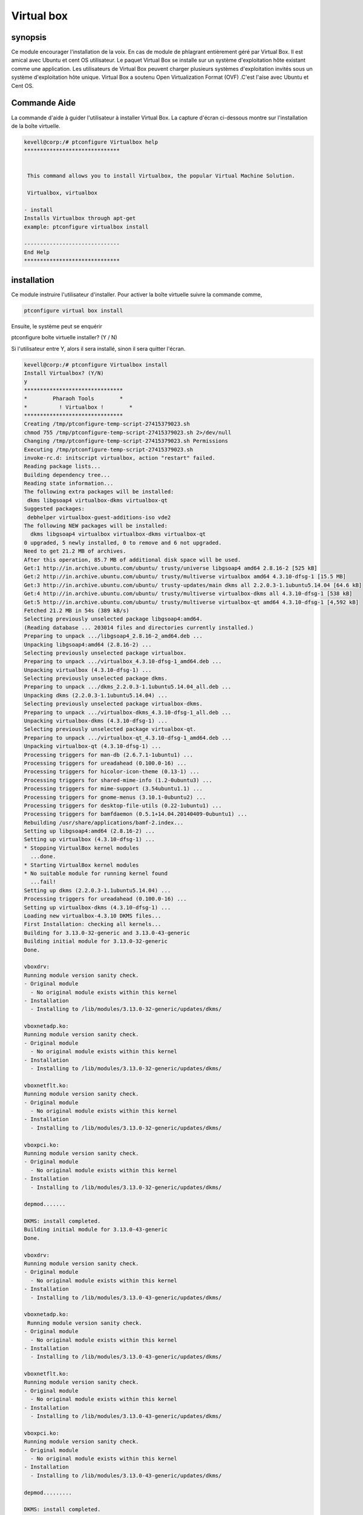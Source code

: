 ==============
Virtual box
==============

synopsis
-----------

Ce module encourager l'installation de la voix. En cas de module de phlagrant entièrement géré par Virtual Box. Il est amical avec Ubuntu et cent OS utilisateur. Le paquet Virtual Box se installe sur un système d'exploitation hôte existant comme une application. Les utilisateurs de Virtual Box peuvent charger plusieurs systèmes d'exploitation invités sous un système d'exploitation hôte unique. Virtual Box a soutenu Open Virtualization Format (OVF) .C'est l'aise avec Ubuntu et Cent OS.

Commande Aide
-------------

La commande d'aide à guider l'utilisateur à installer Virtual Box. La capture d'écran ci-dessous montre sur l'installation de la boîte virtuelle.

.. code-block:: bash

	kevell@corp:/# ptconfigure Virtualbox help
	******************************


         This command allows you to install Virtualbox, the popular Virtual Machine Solution.

         Virtualbox, virtualbox

        - install
        Installs Virtualbox through apt-get
        example: ptconfigure virtualbox install

	------------------------------
	End Help
	******************************

installation
----------------

Ce module instruire l'utilisateur d'installer. Pour activer la boîte virtuelle suivre la commande comme,

.. code-block:: bash

	ptconfigure virtual box install

Ensuite, le système peut se enquérir

ptconfigure boîte virtuelle installer? (Y / N)

Si l'utilisateur entre Y, alors il sera installé, sinon il sera quitter l'écran.

.. code-block:: bash

 kevell@corp:/# ptconfigure Virtualbox install
 Install Virtualbox? (Y/N) 
 y
 *******************************
 *        Pharaoh Tools        *
 *          ! Virtualbox !        *
 *******************************
 Creating /tmp/ptconfigure-temp-script-27415379023.sh
 chmod 755 /tmp/ptconfigure-temp-script-27415379023.sh 2>/dev/null
 Changing /tmp/ptconfigure-temp-script-27415379023.sh Permissions
 Executing /tmp/ptconfigure-temp-script-27415379023.sh
 invoke-rc.d: initscript virtualbox, action "restart" failed.
 Reading package lists...
 Building dependency tree...
 Reading state information...
 The following extra packages will be installed:
  dkms libgsoap4 virtualbox-dkms virtualbox-qt
 Suggested packages:
  debhelper virtualbox-guest-additions-iso vde2
 The following NEW packages will be installed:
   dkms libgsoap4 virtualbox virtualbox-dkms virtualbox-qt
 0 upgraded, 5 newly installed, 0 to remove and 6 not upgraded.
 Need to get 21.2 MB of archives.
 After this operation, 85.7 MB of additional disk space will be used.
 Get:1 http://in.archive.ubuntu.com/ubuntu/ trusty/universe libgsoap4 amd64 2.8.16-2 [525 kB]
 Get:2 http://in.archive.ubuntu.com/ubuntu/ trusty/multiverse virtualbox amd64 4.3.10-dfsg-1 [15.5 MB]
 Get:3 http://in.archive.ubuntu.com/ubuntu/ trusty-updates/main dkms all 2.2.0.3-1.1ubuntu5.14.04 [64.6 kB]
 Get:4 http://in.archive.ubuntu.com/ubuntu/ trusty/multiverse virtualbox-dkms all 4.3.10-dfsg-1 [538 kB]
 Get:5 http://in.archive.ubuntu.com/ubuntu/ trusty/multiverse virtualbox-qt amd64 4.3.10-dfsg-1 [4,592 kB]
 Fetched 21.2 MB in 54s (389 kB/s)
 Selecting previously unselected package libgsoap4:amd64.
 (Reading database ... 203014 files and directories currently installed.)
 Preparing to unpack .../libgsoap4_2.8.16-2_amd64.deb ...
 Unpacking libgsoap4:amd64 (2.8.16-2) ...
 Selecting previously unselected package virtualbox.
 Preparing to unpack .../virtualbox_4.3.10-dfsg-1_amd64.deb ...
 Unpacking virtualbox (4.3.10-dfsg-1) ...
 Selecting previously unselected package dkms.
 Preparing to unpack .../dkms_2.2.0.3-1.1ubuntu5.14.04_all.deb ...
 Unpacking dkms (2.2.0.3-1.1ubuntu5.14.04) ...
 Selecting previously unselected package virtualbox-dkms.
 Preparing to unpack .../virtualbox-dkms_4.3.10-dfsg-1_all.deb ...
 Unpacking virtualbox-dkms (4.3.10-dfsg-1) ...
 Selecting previously unselected package virtualbox-qt.
 Preparing to unpack .../virtualbox-qt_4.3.10-dfsg-1_amd64.deb ...
 Unpacking virtualbox-qt (4.3.10-dfsg-1) ...
 Processing triggers for man-db (2.6.7.1-1ubuntu1) ...
 Processing triggers for ureadahead (0.100.0-16) ...
 Processing triggers for hicolor-icon-theme (0.13-1) ...
 Processing triggers for shared-mime-info (1.2-0ubuntu3) ...
 Processing triggers for mime-support (3.54ubuntu1.1) ...
 Processing triggers for gnome-menus (3.10.1-0ubuntu2) ...
 Processing triggers for desktop-file-utils (0.22-1ubuntu1) ...
 Processing triggers for bamfdaemon (0.5.1+14.04.20140409-0ubuntu1) ...
 Rebuilding /usr/share/applications/bamf-2.index...
 Setting up libgsoap4:amd64 (2.8.16-2) ...
 Setting up virtualbox (4.3.10-dfsg-1) ...
 * Stopping VirtualBox kernel modules
   ...done.
 * Starting VirtualBox kernel modules
 * No suitable module for running kernel found
   ...fail!
 Setting up dkms (2.2.0.3-1.1ubuntu5.14.04) ...
 Processing triggers for ureadahead (0.100.0-16) ...
 Setting up virtualbox-dkms (4.3.10-dfsg-1) ...
 Loading new virtualbox-4.3.10 DKMS files...
 First Installation: checking all kernels...
 Building for 3.13.0-32-generic and 3.13.0-43-generic
 Building initial module for 3.13.0-32-generic
 Done.

 vboxdrv:
 Running module version sanity check.
 - Original module
   - No original module exists within this kernel
 - Installation
   - Installing to /lib/modules/3.13.0-32-generic/updates/dkms/

 vboxnetadp.ko:
 Running module version sanity check.
 - Original module
   - No original module exists within this kernel
 - Installation
   - Installing to /lib/modules/3.13.0-32-generic/updates/dkms/

 vboxnetflt.ko:
 Running module version sanity check.
 - Original module
   - No original module exists within this kernel
 - Installation
   - Installing to /lib/modules/3.13.0-32-generic/updates/dkms/

 vboxpci.ko:
 Running module version sanity check.
 - Original module
   - No original module exists within this kernel
 - Installation
   - Installing to /lib/modules/3.13.0-32-generic/updates/dkms/

 depmod.......

 DKMS: install completed.
 Building initial module for 3.13.0-43-generic
 Done.

 vboxdrv:
 Running module version sanity check.
 - Original module
   - No original module exists within this kernel
 - Installation
   - Installing to /lib/modules/3.13.0-43-generic/updates/dkms/

 vboxnetadp.ko:
  Running module version sanity check.
 - Original module
   - No original module exists within this kernel
 - Installation
   - Installing to /lib/modules/3.13.0-43-generic/updates/dkms/

 vboxnetflt.ko:
 Running module version sanity check.
 - Original module
   - No original module exists within this kernel
 - Installation
   - Installing to /lib/modules/3.13.0-43-generic/updates/dkms/

 vboxpci.ko:
 Running module version sanity check.
 - Original module
   - No original module exists within this kernel
 - Installation
   - Installing to /lib/modules/3.13.0-43-generic/updates/dkms/

 depmod.........

 DKMS: install completed.
 * Stopping VirtualBox kernel modules
   ...done.
 * Starting VirtualBox kernel modules
   ...done.
 Setting up virtualbox-qt (4.3.10-dfsg-1) ...
 Processing triggers for libc-bin (2.19-0ubuntu6.4) ...
 Temp File /tmp/ptconfigure-temp-script-27415379023.sh Removed
 ... All done!
 *******************************
 Thanks for installing , visit www.pharaohtools.com for more
 ******************************


 Single App Installer:
 --------------------------------------------
 Virtualbox: Success
 ------------------------------
 Installer Finished
 ******************************







Options
---------
 
.. cssclass:: table-bordered

 +---------------------------+----------------------------------------+---------------+----------------------------------------+
 | Paramètres                | Autres paramètres                      | option        | commentaires                           |
 +===========================+========================================+===============+========================================+
 |Install Virtual box?(Y/N)  | Virtualbox, virtual box                | Yes           | installé avec succès                   |
 +---------------------------+----------------------------------------+---------------+----------------------------------------+
 |Install Virtual box?(Y/N)  | Virtualbox, virtual box                | No            | Quittez l'écran|                       |
 +---------------------------+----------------------------------------+---------------+----------------------------------------+
                    


avantages
----------

* Vocale peut être installé via ce module.
* Les deux images ISO et des dispositifs physiques hôtes connectés peuvent être montés comme les lecteurs de CD / DVD.
* L'image du DVD d'une distribution Linux peut être téléchargé et utilisé directement par VirtualBox.
 

